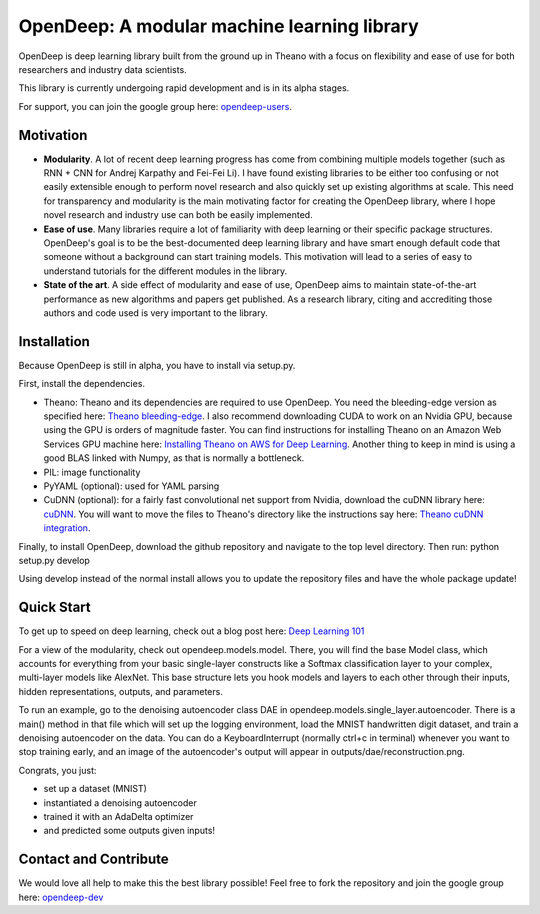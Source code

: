 ============================================
OpenDeep: A modular machine learning library
============================================
OpenDeep is deep learning library built from the ground up in Theano with a focus on flexibility and ease of use
for both researchers and industry data scientists.

.. image:: readme_images/automate!.jpg

This library is currently undergoing rapid development and is in its alpha stages.

For support, you can join the google group here: `opendeep-users <https://groups.google.com/forum/#!forum/opendeep-users>`_.

Motivation
----------
- **Modularity**. A lot of recent deep learning progress has come from combining multiple models together (such as RNN + CNN for Andrej Karpathy and Fei-Fei Li). I have found existing libraries to be either too confusing or not easily extensible enough to perform novel research and also quickly set up existing algorithms at scale. This need for transparency and modularity is the main motivating factor for creating the OpenDeep library, where I hope novel research and industry use can both be easily implemented.

- **Ease of use**. Many libraries require a lot of familiarity with deep learning or their specific package structures. OpenDeep's goal is to be the best-documented deep learning library and have smart enough default code that someone without a background can start training models. This motivation will lead to a series of easy to understand tutorials for the different modules in the library.

- **State of the art**. A side effect of modularity and ease of use, OpenDeep aims to maintain state-of-the-art performance as new algorithms and papers get published. As a research library, citing and accrediting those authors and code used is very important to the library.


Installation
------------
Because OpenDeep is still in alpha, you have to install via setup.py.

First, install the dependencies.

- Theano: Theano and its dependencies are required to use OpenDeep. You need the bleeding-edge version as specified here: `Theano bleeding-edge <http://deeplearning.net/software/theano/install.html#bleeding-edge-install-instructions>`_. I also recommend downloading CUDA to work on an Nvidia GPU, because using the GPU is orders of magnitude faster. You can find instructions for installing Theano on an Amazon Web Services GPU machine here: `Installing Theano on AWS for Deep Learning <http://markus.com/install-theano-on-aws/>`_. Another thing to keep in mind is using a good BLAS linked with Numpy, as that is normally a bottleneck.

- PIL: image functionality

- PyYAML (optional): used for YAML parsing

- CuDNN (optional): for a fairly fast convolutional net support from Nvidia, download the cuDNN library here: `cuDNN <https://developer.nvidia.com/cuDNN>`_. You will want to move the files to Theano's directory like the instructions say here: `Theano cuDNN integration <http://deeplearning.net/software/theano/library/sandbox/cuda/dnn.html>`_.

Finally, to install OpenDeep, download the github repository and navigate to the top level directory. Then run: python setup.py develop
    
Using develop instead of the normal install allows you to update the repository files and have the whole package update!


Quick Start
-----------
To get up to speed on deep learning, check out a blog post here: `Deep Learning 101 <http://markus.com/deep-learning-101/>`_

For a view of the modularity, check out opendeep.models.model. There, you will find the base Model class, which accounts for everything 
from your basic single-layer constructs like a Softmax classification layer to your complex, multi-layer models like AlexNet. This base structure lets 
you hook models and layers to each other through their inputs, hidden representations, outputs, and parameters.

To run an example, go to the denoising autoencoder class DAE in opendeep.models.single_layer.autoencoder. There is a main() method in that file which will 
set up the logging environment, load the MNIST handwritten digit dataset, and train a denoising autoencoder on the data. You can do a KeyboardInterrupt (normally ctrl+c in terminal) whenever you 
want to stop training early, and an image of the autoencoder's output will appear in outputs/dae/reconstruction.png. 

Congrats, you just:

- set up a dataset (MNIST)

- instantiated a denoising autoencoder
 
- trained it with an AdaDelta optimizer

- and predicted some outputs given inputs!


Contact and Contribute
----------------------
We would love all help to make this the best library possible! Feel free to fork the repository and 
join the google group here: `opendeep-dev <https://groups.google.com/forum/#!forum/opendeep-dev/>`_
